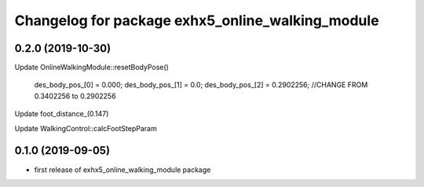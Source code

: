 ^^^^^^^^^^^^^^^^^^^^^^^^^^^^^^^^^^^^^^^^^^^^^^^
Changelog for package exhx5_online_walking_module
^^^^^^^^^^^^^^^^^^^^^^^^^^^^^^^^^^^^^^^^^^^^^^^

0.2.0 (2019-10-30)
------------------

Update OnlineWalkingModule::resetBodyPose()

  des_body_pos_[0] = 0.000;            
  des_body_pos_[1] = 0.0;
  des_body_pos_[2] = 0.2902256;      //CHANGE FROM 0.3402256 to 0.2902256

Update foot_distance_(0.147)

Update WalkingControl::calcFootStepParam

0.1.0 (2019-09-05)
------------------
* first release of exhx5_online_walking_module package


